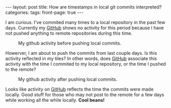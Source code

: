 #+STARTUP: showall indent
#+STARTUP: hidestars
#+OPTIONS: H:4 toc:nil num:nil
#+BEGIN_HTML
---
layout: post
title: How are timestamps in local git commits interpreted?
categories: 
tags: 
front-page: true
---
#+END_HTML

I am curious. I've commited many times to a local repository in the
past few days. Currently my [[http://github.com/tnez][GitHub]] shows no activity for this period
because I have not pushed anything to remote repositories during this
time.

#+CAPTION: My github activity before pushing local commits.
#+NAME: before.png
[[file:{{site.url}}/public/media/2015-01-28-before.png]]

Howerver, I am about to push the commits from last couple days. Is
this activity reflected in my tiles? In other words, does [[http://github.com][GitHub]]
associate this activity with the time I commited to my local
repository, or the time I pushed to the remote?

#+CAPTION: My github activity after pushing local commits.
#+NAME: after.png
[[file:{{site.url}}/public/media/2015-01-28-after.png]]

Looks like activity on [[http://github.com][GitHub]] reflects the time the commits were made
locally. Good stuff for those who may not post to the remote for a few
days while working all the while locally. *Cool beans!*
